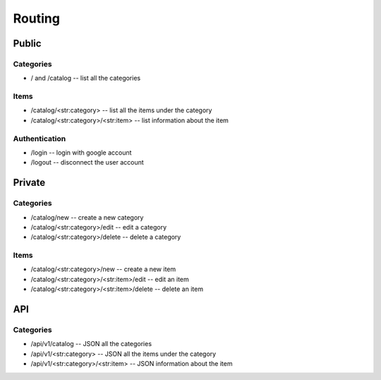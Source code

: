Routing
=======

Public
-------
Categories
^^^^^^^^^^
* / and /catalog -- list all the categories

Items
^^^^^
* /catalog/<str:category> -- list all the items under the category
* /catalog/<str:category>/<str:item> -- list information about the item

Authentication
^^^^^^^^^^^^^^
* /login -- login with google account
* /logout -- disconnect the user account


Private
-------
Categories
^^^^^^^^^^
* /catalog/new -- create a new category
* /catalog/<str:category>/edit -- edit a category
* /catalog/<str:category>/delete -- delete a category
Items
^^^^^
* /catalog/<str:category>/new -- create a new item
* /catalog/<str:category>/<str:item>/edit -- edit an item
* /catalog/<str:category>/<str:item>/delete -- delete an item


API
---
Categories
^^^^^^^^^^
* /api/v1/catalog -- JSON all the categories
* /api/v1/<str:category> -- JSON all the items under the category
* /api/v1/<str:category>/<str:item> -- JSON information about the item